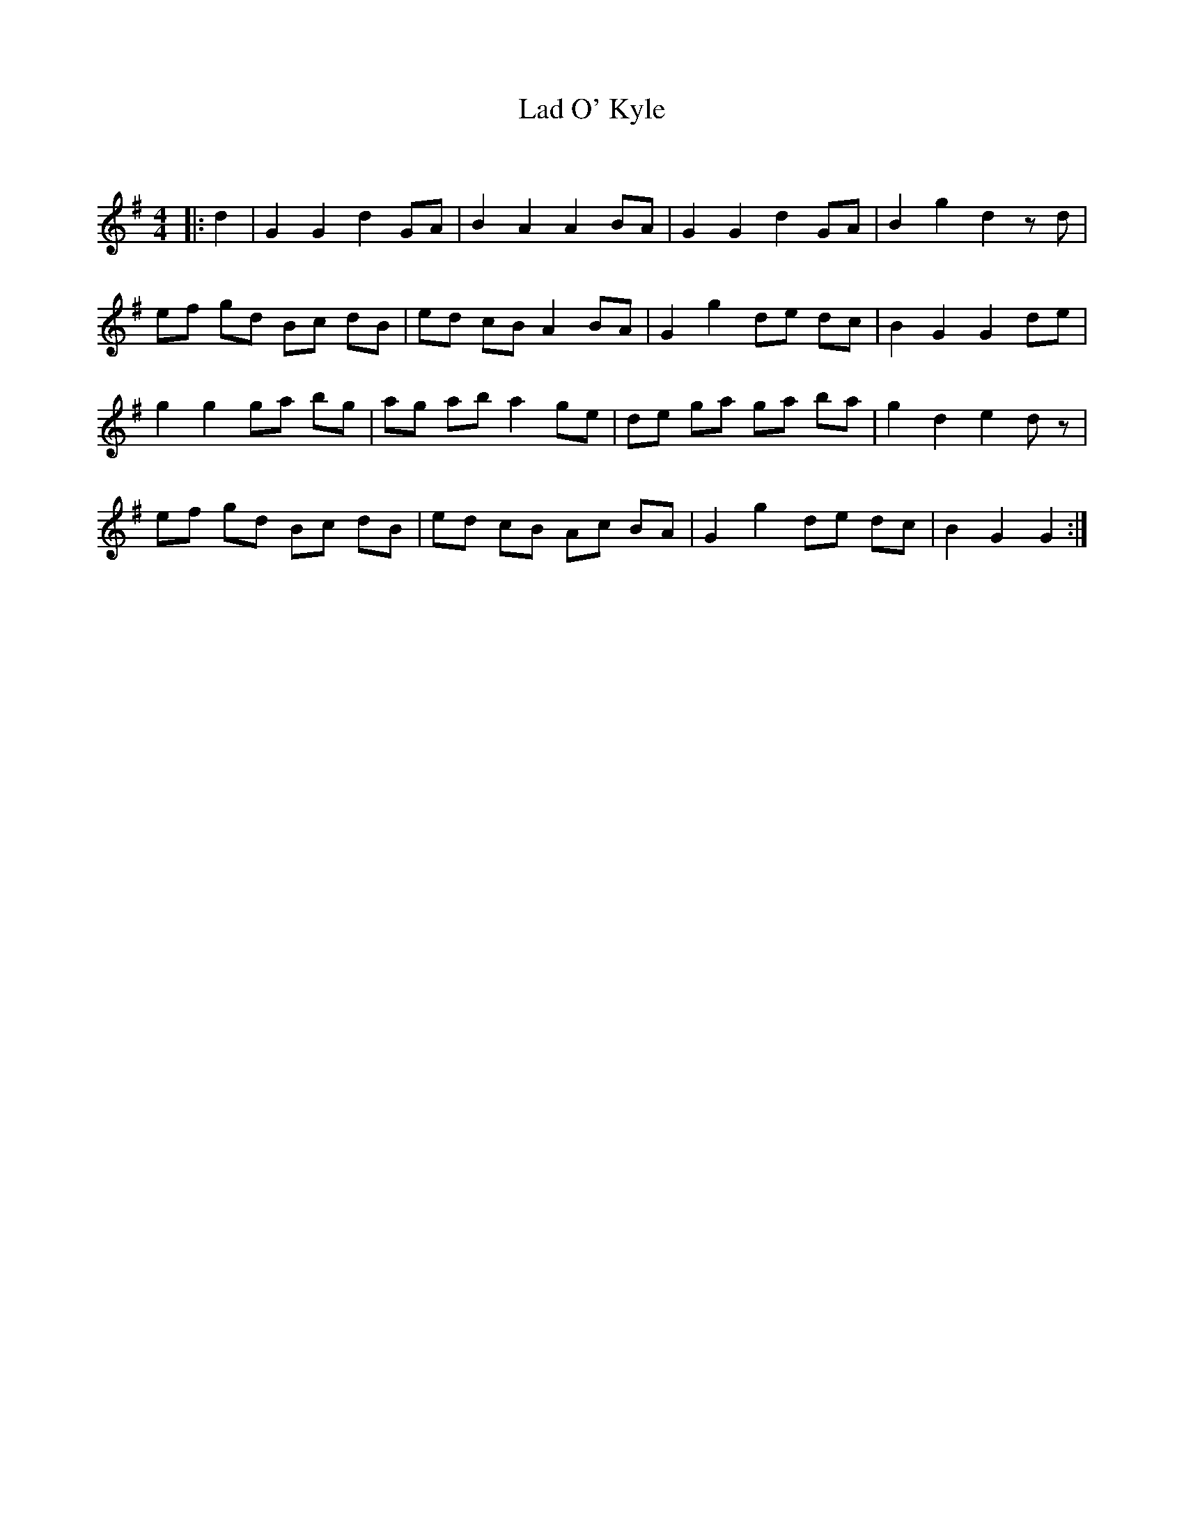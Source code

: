 X:1
T: Lad O' Kyle
C:
R:Reel
Q: 232
K:G
M:4/4
L:1/8
|:d2|G2 G2 d2 GA|B2 A2 A2 BA|G2 G2 d2 GA|B2 g2 d2 zd|
ef gd Bc dB|ed cB A2 BA|G2 g2 de dc|B2 G2 G2 de|
g2 g2 ga bg|ag ab a2 ge|de ga ga ba|g2 d2 e2 dz|
ef gd Bc dB|ed cB Ac BA|G2 g2 de dc|B2 G2 G2:|
